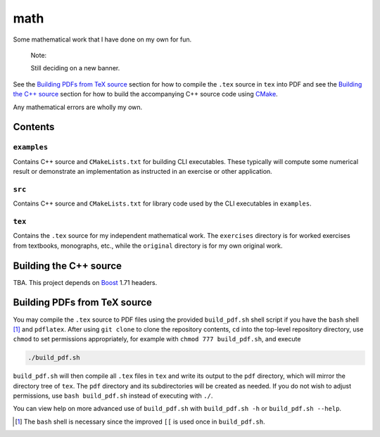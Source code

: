 .. README.rst for my "math" repo

math
====

.. image:: ./banner.png
   :alt: ./banner.png
   :align: center

Some mathematical work that I have done on my own for fun.

   Note:

   Still deciding on a new banner.

See the `Building PDFs from TeX source`_ section for how to compile the ``.tex``
source in ``tex`` into PDF and see the `Building the C++ source`_ section for
how to build the accompanying C++ source code using `CMake`_.

Any mathematical errors are wholly my own.

.. _CMake: https://cmake.org/


Contents
--------

``examples``
~~~~~~~~~~~~
Contains C++ source and ``CMakeLists.txt`` for building CLI executables. These
typically will compute some numerical result or demonstrate an implementation
as instructed in an exercise or other application.

``src``
~~~~~~~
Contains C++ source and ``CMakeLists.txt`` for library code used by the CLI
executables in ``examples``.

``tex``
~~~~~~~

Contains the ``.tex`` source for my independent mathematical work. The
``exercises`` directory is for worked exercises from textbooks, monographs,
etc., while the ``original`` directory is for my own original work.


Building the C++ source
-----------------------

TBA. This project depends on `Boost`_ 1.71 headers.

.. _Boost: https://www.boost.org/


Building PDFs from TeX source
-----------------------------

You may compile the ``.tex`` source to PDF files using the provided
``build_pdf.sh`` shell script if you have the ``bash`` shell [#]_ and
``pdflatex``. After using ``git clone`` to clone the repository contents, ``cd``
into the top-level repository directory, use ``chmod`` to set permissions
appropriately, for example with ``chmod 777 build_pdf.sh``, and execute

.. code:: bash

   ./build_pdf.sh

``build_pdf.sh`` will then compile all ``.tex`` files in ``tex`` and write its
output to the ``pdf`` directory, which will mirror the directory tree of
``tex``. The ``pdf`` directory and its subdirectories will be created as needed.
If you do not wish to adjust permissions, use ``bash build_pdf.sh`` instead of
executing with ``./``.

You can view help on more advanced use of ``build_pdf.sh`` with
``build_pdf.sh -h`` or ``build_pdf.sh --help``.

.. [#] The ``bash`` shell is necessary since the improved ``[[`` is used once
   in ``build_pdf.sh``.